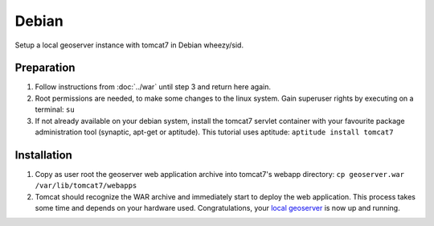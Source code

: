 .. _installation_linux_debian:

Debian
======

Setup a local geoserver instance with tomcat7 in Debian wheezy/sid.


Preparation
-----------

#. Follow instructions from :doc:`../war` until step 3 and return here again.
#. Root permissions are needed, to make some changes to the linux system. Gain superuser rights by executing on a terminal: ``su``
#. If not already available on your debian system, install the tomcat7 servlet container with your favourite package administration tool (synaptic, apt-get or aptitude). This tutorial uses aptitude: ``aptitude install tomcat7``

Installation
------------

#. Copy as user root the geoserver web application archive into tomcat7's webapp directory: ``cp geoserver.war /var/lib/tomcat7/webapps``
#. Tomcat should recognize the WAR archive and immediately start to deploy the web application. This process takes some time and depends on your hardware used. Congratulations, your `local geoserver`_ is now up and running.

.. _local geoserver: http://localhost:8080/geoserver

